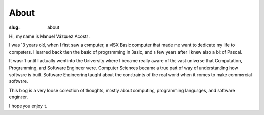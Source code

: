 =======
 About
=======

:slug: about

Hi, my name is Manuel Vázquez Acosta.

I was 13 years old, when I first saw a computer, a MSX Basic computer that
made me want to dedicate my life to computers.  I learned back then the basic
of programming in Basic, and a few years after I knew also a bit of Pascal.

It wasn't until I actually went into the University where I became really
aware of the vast universe that Computation, Programming, and Software
Engineer were.  Computer Sciences became a true part of way of understanding
how software is built.  Software Engineering taught about the constraints of
the real world when it comes to make commercial software.

This blog is a very loose collection of thoughts, mostly about computing,
programming languages, and software engineer.

I hope you enjoy it.
